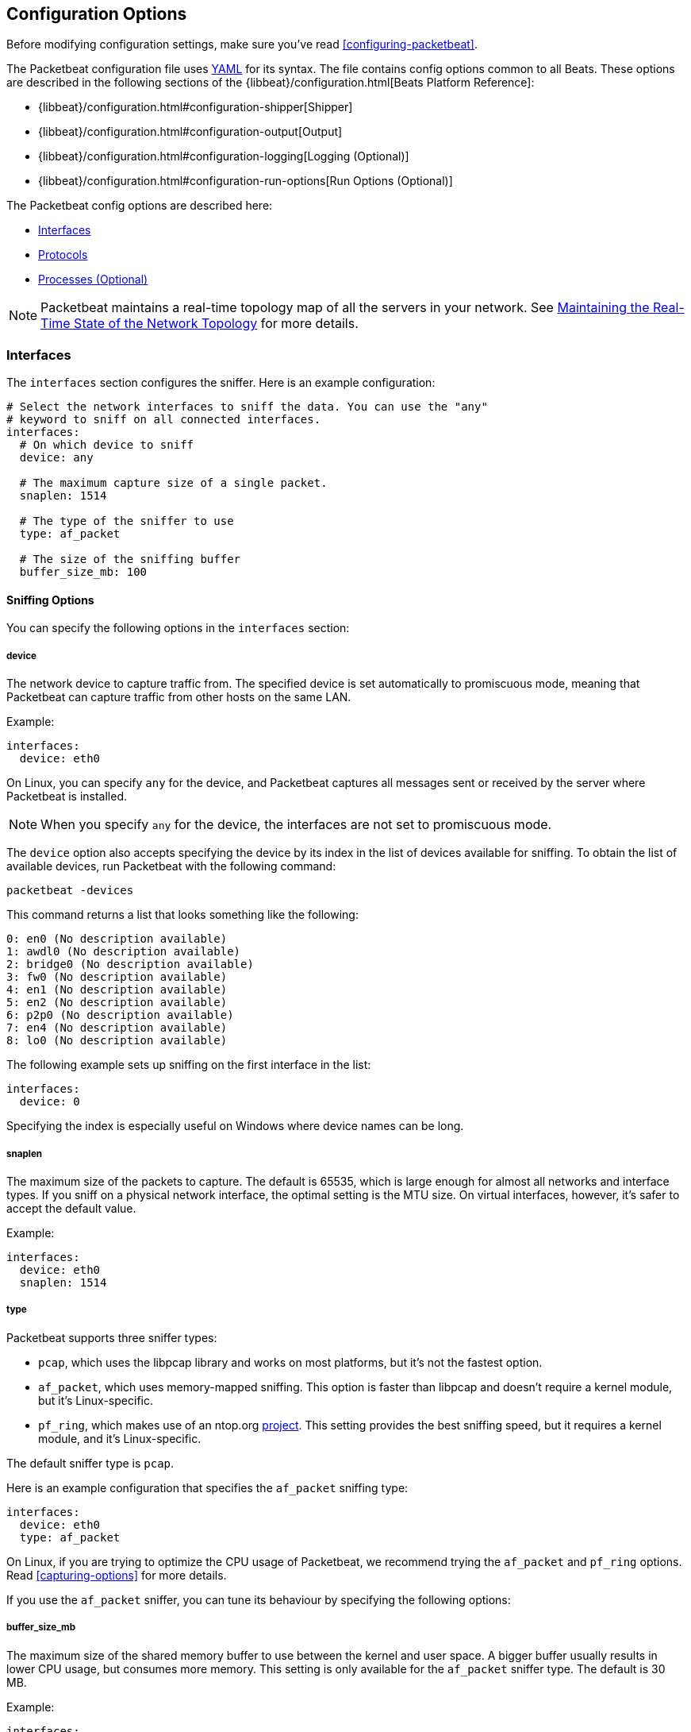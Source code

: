 [[packetbeat-configuration]]
== Configuration Options

Before modifying configuration settings, make sure you've read
<<configuring-packetbeat>>.

The Packetbeat configuration file uses http://yaml.org/[YAML] for its syntax.
The file contains config options common to all Beats. These options are described
in the following sections of the {libbeat}/configuration.html[Beats Platform Reference]:


* {libbeat}/configuration.html#configuration-shipper[Shipper]
* {libbeat}/configuration.html#configuration-output[Output]
* {libbeat}/configuration.html#configuration-logging[Logging (Optional)]
* {libbeat}/configuration.html#configuration-run-options[Run Options (Optional)]

The Packetbeat config options are described here:

* <<configuration-interfaces>>
* <<configuration-protocols>>
* <<configuration-processes>>

NOTE: Packetbeat maintains a real-time topology map of all the servers in your network.
See <<maintaining-topology>> for more details.

[[configuration-interfaces]]
=== Interfaces

The `interfaces` section configures the sniffer. Here is an example configuration:

[source,yaml]
------------------------------------------------------------------------------
# Select the network interfaces to sniff the data. You can use the "any"
# keyword to sniff on all connected interfaces.
interfaces:
  # On which device to sniff
  device: any

  # The maximum capture size of a single packet.
  snaplen: 1514

  # The type of the sniffer to use
  type: af_packet

  # The size of the sniffing buffer
  buffer_size_mb: 100
------------------------------------------------------------------------------

==== Sniffing Options

You can specify the following options in the `interfaces` section:

===== device

The network device to capture traffic from. The specified device is set automatically to promiscuous mode,
meaning that Packetbeat can capture traffic from other hosts on the same LAN.

Example:

[source,yaml]
------------------------------------------------------------------------------
interfaces:
  device: eth0
------------------------------------------------------------------------------

On Linux, you can specify `any` for the device, and Packetbeat captures all
messages sent or received by the server where Packetbeat is installed.

NOTE: When you specify `any` for the device, the interfaces are not set
      to promiscuous mode.

The `device` option also accepts specifying the device by its index in the list of
devices available for sniffing. To obtain the list of available devices,
run Packetbeat with the following command:

["source","sh",subs="attributes,callouts"]
----------------------------------------------------------------------
packetbeat -devices
----------------------------------------------------------------------

This command returns a list that looks something like the following:

["source","sh",subs="attributes,callouts"]
----------------------------------------------------------------------
0: en0 (No description available)
1: awdl0 (No description available)
2: bridge0 (No description available)
3: fw0 (No description available)
4: en1 (No description available)
5: en2 (No description available)
6: p2p0 (No description available)
7: en4 (No description available)
8: lo0 (No description available)
----------------------------------------------------------------------

The following example sets up sniffing on the
first interface in the list:

[source,yaml]
------------------------------------------------------------------------------
interfaces:
  device: 0
------------------------------------------------------------------------------

Specifying the index is especially useful on Windows where device names can be long.

===== snaplen

The maximum size of the packets to capture. The
default is 65535, which is large enough for almost all networks and interface
types. If you sniff on a physical network interface, the optimal setting is
the MTU size. On virtual interfaces, however, it's safer to accept the default value.

Example:

[source,yaml]
------------------------------------------------------------------------------
interfaces:
  device: eth0
  snaplen: 1514
------------------------------------------------------------------------------

===== type

Packetbeat supports three sniffer types:

 * `pcap`, which uses the libpcap library and works on most platforms, but
   it's not the fastest option.
 * `af_packet`, which uses memory-mapped sniffing. This option is faster than libpcap
   and doesn't require a kernel module, but it's Linux-specific.
 * `pf_ring`, which makes use of an ntop.org
   http://www.ntop.org/products/pf_ring/[project]. This setting provides the best
   sniffing speed, but it requires a kernel module, and it's Linux-specific.

The default sniffer type is `pcap`.

Here is an example configuration that specifies
the `af_packet` sniffing type:

[source,yaml]
------------------------------------------------------------------------------
interfaces:
  device: eth0
  type: af_packet
------------------------------------------------------------------------------

On Linux, if you are trying to optimize the CPU usage of Packetbeat,
we recommend trying the `af_packet` and `pf_ring` options. Read <<capturing-options>>
for more details.

If you use the `af_packet` sniffer, you can tune its behaviour by specifying the
following options:

===== buffer_size_mb

The maximum size of the shared memory buffer to use
between the kernel and user space. A bigger buffer usually results in lower CPU
usage, but consumes more memory. This setting is only available for the
`af_packet` sniffer type. The default is 30 MB.

Example:

[source,yaml]
------------------------------------------------------------------------------
interfaces:
  device: eth0
  type: af_packet
  buffer_size_mb: 100
------------------------------------------------------------------------------

===== with_vlans

Packetbeat automatically generates a
https://en.wikipedia.org/wiki/Berkeley_Packet_Filter[BPF] for capturing only
the traffic on ports where it expects to find known protocols.
For example, if you have configured port 80 for HTTP and port 3306 for MySQL,
Packetbeat generates the following BPF filter: `"port 80 or port 3306"`.

However, if the traffic contains https://en.wikipedia.org/wiki/IEEE_802.1Q[VLAN]
tags, the filter that Packetbeat generates is ineffective because the
offset is moved by four bytes. To fix this, you can enable the `with_vlans` option, which
generates a BPF filter that looks like this: `"port 80 or port 3306 or (vlan and (port 80 or port 3306))"`.

===== bpf_filter

Packetbeat automatically generates a
https://en.wikipedia.org/wiki/Berkeley_Packet_Filter[BPF] for capturing only
the traffic on ports where it expects to find known protocols.
For example, if you have configured port 80 for HTTP and port 3306 for MySQL,
Packetbeat generates the following BPF filter: `"port 80 or port 3306"`.

You can use the `bpf_filter` setting to overwrite the generated BPF filter. For example:

[source,yaml]
------------------------------------------------------------------------------
interfaces:
  device: eth0
  bpf_filter: "net 192.168.238.0/0 and port 80 and port 3306"
------------------------------------------------------------------------------

NOTE: This setting disables automatic generation of the BPF filter. If
you use this setting, it's your responsibility to keep the BPF filters in sync with the
ports defined in the `protocols` section.


[[configuration-protocols]]
=== Protocols

The `protocols` section contains configuration options for each supported protocol, including
common options like `ports`, `send_request`, `send_response`, and options that are protocol-specific.

Currently, Packetbeat supports the following protocols:

 - ICMP (v4 and v6)
 - DNS
 - HTTP
 - Mysql
 - PostgreSQL
 - Redis
 - Thrift-RPC
 - MongoDB
 - Memcache

Example configuration:

[source,yaml]
------------------------------------------------------------------------------
protocols:
  icmp:
    enabled: true

  dns:
    ports: [53]

  http:
    ports: [80, 8080, 8000, 5000, 8002]

  memcache:
    ports: [11211]

  mysql:
    ports: [3306]

  redis:
    ports: [6379]

  pgsql:
    ports: [5432]

  thrift:
    ports: [9090]
------------------------------------------------------------------------------

==== Common Protocol Options

The following options are available for all protocols:

===== ports

Exception: For ICMP the option `enabled` has to be used instead.

The ports where Packetbeat will look to capture traffic for specific
protocols. Packetbeat installs a https://en.wikipedia.org/wiki/Berkeley_Packet_Filter[BPF]
filter based on the ports specified in this section.
If a packet doesn't match the filter, very little CPU is required to discard
the packet. Packetbeat also uses the ports specified here to determine which
parser to use for each packet.

[[send-request-option]]
===== send_request

If this option is enabled, the raw message of the request (`request` field) is
sent to Elasticsearch. The default is false. This option is useful when you want to
index the whole request. Note that for HTTP, the body is not included by
default, only the HTTP headers.

[[send-response-option]]
===== send_response

If this option is enabled, the raw message of the response (`response` field)
is sent to Elasticsearch. The default is false.  This option is useful when you
want to index the whole request. Note that for HTTP, the body is not included
by default, only the HTTP headers.

===== transaction_timeout

The per protocol transaction timeout. Expired transactions will no longer be correlated to incoming responses, but sent to Elasticsearch immediately.

==== ICMP Configuration Options

===== enabled

The ICMP protocol can be enabled/disabled via this option.

If enabled Packetbeat will generate the following BPF filter: `"icmp or icmp6"`.

==== DNS Configuration Options

The `dns` section specifies configuration options for the DNS protocol. The DNS protocol supports processing DNS messages on UDP. Here is a sample configuration section for DNS:

[source,yaml]
------------------------------------------------------------------------------
protocols:
  dns:
    ports: [53]

    # include_authorities controls whether or not the dns.authorities field
    # (authority resource records) is added to messages.
    # Default: false
    include_authorities: true
    # include_additionals controls whether or not the dns.additionals field
    # (additional resource records) is added to messages.
    # Default: false
    include_additionals: true
------------------------------------------------------------------------------

===== include_authorities

If this option is enabled, dns.authority fields (authority resource records) are added to DNS events.
The default is false.

===== include_additionals

If this option is enabled, dns.additionals fields (additional resource records) are added to DNS events.
The default is false.

==== HTTP Configuration Options

The HTTP protocol has several specific configuration options. Here is a
sample configuration section:

[source,yaml]
------------------------------------------------------------------------------
protocols:
  http:

    # Configure the ports where to listen for HTTP traffic. You can disable
    # the http protocol by commenting the list of ports.
    ports: [80, 8080, 8000, 5000, 8002]

    # Uncomment the following to hide certain parameters in URL or forms attached
    # to HTTP requests. The names of the parameters are case insensitive.
    # The value of the parameters will be replaced with the 'xxxxx' string.
    # This is generally useful for avoiding storing user passwords or other
    # sensitive information.
    hide_keywords: ["pass", "password", "passwd"]

    # Uncomment the following to export a list of extra HTTP headers. By
    default is none sent.
    send_headers: ["User-Agent", "Cookie", "Set-Cookie"]

    # Uncomment the following to export Cookie or Set-Cookie headers. By
    # default is false.
    split_coookie: true

    # Configure the HTTP header that contains the real IP address.
    real_ip_header: "X-Forwarded-For"
------------------------------------------------------------------------------

===== hide_keywords

A list of query parameters that Packetbeat will automatically censor in
the transactions that it saves. The values associated with these parameters are replaced
by `'xxxxx'`. By default, no changes are made to the HTTP messages.

Packetbeat has this option because, unlike SQL traffic, which typically only contains the
hashes of the passwords, HTTP traffic may contain sensitive data. To reduce security risks,
you can configure this option to avoid sending the contents of certain HTTP POST
parameters.

WARNING: This option replaces query parameters from GET requests and top-level
parameters from POST requests. If sensitive data is encoded inside a
parameter that you don't specify here, Packetbeat cannot censor it. Also, note that if
you configure Packetbeat to save the raw request and response fields (see the <<send-request-option>>
and the <<send-response-option>> options), sensitive data may be present in those
fields.


===== redact_authorization

When this option is enabled, Packetbeat obscures the value of
`Authorization` and `Proxy-Authorization` HTTP headers, and censors
those strings in the response.

You should set this option to true for transactions that use Basic Authentication because
they may contain the base64 unencrypted username and password.

===== send_headers

A list of header names to capture and send to Elasticsearch. These
headers are placed under the `headers` dictionary in the resulting JSON.

===== send_all_headers

Instead of sending a white list of headers to Elasticsearch, you can
send all headers by setting this option to true. The default is false.

===== include_body_for

The list of content types for which Packetbeat includes the full HTTP payload in
the `response` field. This option should be used together with the <<send-response-option>> option.

Example configuration:

[source,yml]
------------------------------------------------------------------------------
protocols:
  http:
    ports: [80, 8080]
    send_response: true
    include_body_for: ["text/html"]
------------------------------------------------------------------------------


===== split_cookie

If the `Cookie` or `Set-Cookie` headers are sent, this option controls whether
they are split into individual values. For example, with this option set, an
HTTP response might result in the following JSON:

[source,json]
------------------------------------------------------------------------------
"response": {
  "code": 200,
  "headers": {
    "connection": "close",
    "content-language": "en",
    "content-type": "text/html; charset=utf-8",
    "date": "Fri, 21 Nov 2014 17:07:34 GMT",
    "server": "gunicorn/19.1.1",
    "set-cookie": { <1>
      "csrftoken": "S9ZuJF8mvIMT5CL4T1Xqn32wkA6ZSeyf",
      "expires": "Fri, 20-Nov-2015 17:07:34 GMT",
      "max-age": "31449600",
      "path": "/"
    },
    "vary": "Cookie, Accept-Language"
  },
  "phrase": "OK"
}
------------------------------------------------------------------------------

<1> Note that `set-cookie` is a map containing the cookie names as keys.

The default is false.

===== real_ip_header

The header field to extract the real IP from. This setting is useful when
you want to capture traffic behind a reverse proxy, but you want to get the geo-location
information. If this header is present and contains a valid IP addresses, the
information is used for the `real_ip` and `client_location` indexed
fields.

==== Memcache Configuration Options

The `memcache` section specifies configuration options for the memcache
protocol. Here is a sample configuration section for memcache:

[source,yaml]
------------------------------------------------------------------------------
  memcache:
    ports: [11211]
    parseunknown: false
    maxvalues: 0
    maxbytespervalue: 100
    transaction_timeout: 200
    udptransactiontimeout: 200
------------------------------------------------------------------------------

===== parseunknown

When this option is enabled, it forces the memcache text protocol parser to accept unknown commands.

NOTE: The unknown commands MUST NOT contain a data part.

===== maxvalues

The maximum number of values to store in the message (multi-get).
All values will be base64 encoded.

The possible settings for this option are:

* `maxvalue: -1`, which stores all values (text based protocol multi-get)
* `maxvalue: 0`, which stores no values (default)
* `maxvalue: N`, which stores up to N values

===== maxbytespervalue

The maximum number of bytes to be copied for each value element.

NOTE: Values will be base64 encoded, so the actual size in the JSON document will be 4 times the value that
you specify for `maxbytespervalue`.

===== udptransactiontimeout

The transaction timeout in milliseconds. The defaults is 10000 milliseconds.

NOTE: Quiet messages in UDP binary protocol get responses only if there is an error.
The memcache protocol analyzer will wait for the number of milliseconds specified by
`udptransactiontimeout` before publishing quiet messages. Non-quiet messages or
quiet requests with an error response are published immediately.


==== MySQL and PgSQL Configuration Options

===== max_rows

The maximum number of rows from the SQL message to publish to Elasticsearch. The
default is 10 rows.


===== max_row_length

The maximum length in bytes of a row from the SQL message to publish to
Elasticsearch. The default is 1024 bytes.

[[configuration-thrift]]
==== Thrift Configuration Options

The Thrift protocol has several specific configuration options. Here is a
sample configuration section:

[source,yaml]
------------------------------------------------------------------------------
  thrift:
    transport_type: socket
    protocol_type: binary
    idl_files: ["tutorial.thrift", "shared.thrift"]
    string_max_size: 200
    collection_max_size: 20
    capture_reply: true
    obfuscate_strings: true
    drop_after_n_struct_fields: 100
------------------------------------------------------------------------------

===== transport_type

The Thrift transport type. Currently this option accepts the values `socket`
for TSocket, which is the default Thrift transport, and `framed` for the TFramed Thrift
transport. The default is `socket`.

===== protocol_type

The Thrift protocol type. Currently the only accepted value is `binary` for
the TBinary protocol, which is the default Thrift protocol.

===== idl_files

The Thrift interface description language (IDL) files for the service that
Packetbeat is monitoring. Providing the IDL files is optional, because the Thrift
messages contain enough information to decode them without having the IDL
files. However, providing the IDL enables Packetbeat to include parameter and
exception names.

===== string_max_size

The maximum length for strings in parameters or return values. If a string is longer than
this value, the string is automatically truncated to this length. Packetbeat adds dots
at the end of the string to mark that it was truncated. The default is 200.

===== collection_max_size

The maximum number of elements in a Thrift list, set, map, or structure. If a collection
has more elements than this value, Packetbeat captures only the
specified number of elements. Packetbeat adds a fictive last element `...` to the end
of the collection to mark that it was truncated. The default is 15.

===== capture_reply

If this option is set to false, Packetbeat decodes the method name from
the reply and simply skips the rest of the response message. This setting can be useful
for performance, disk usage, or data retention reasons. The default is true.

===== obfuscate_strings

If this option is set to true, Packetbeat replaces all strings found in method parameters,
return codes, or exception structures with the `"*"` string.

===== drop_after_n_struct_fields

The maximum number of fields that a structure can have before Packetbeat
ignores the whole transaction. This is a memory protection mechanism (so that
Packetbeat's memory doesn't grow indefinitely), so you would typically set this
to a relatively high value. The default is 500.


[[configuration-mongodb]]
==== MongoDB Configuration

The following settings are specific to the MongoDB protocol. Here is a sample
configuration section:

[source,yaml]
------------------------------------------------------------------------------
  mongodb:
    send_request: true
    send_response: true
    max_docs: 0
    max_doc_length: 0
------------------------------------------------------------------------------

The following two settings are useful for limiting the amount of data
Packetbeat indexes in the `response` fields.

===== max_docs

The maximum number of documents from the response to index in the `response` field. The
default is 10. You can set this to 0 to index an unlimited number of documents.

Packetbeat adds a `[...]` line at the end to signify that there were additional documents
that weren't saved because of this setting.

===== max_doc_length

The maximum number of characters in a single document indexed in the `response`
field. The default is 5000. You can set this to 0 to index an unlimited number
of characters per document.

If the document is trimmed because of this setting, Packetbeat adds the string `...`
at the end of the document.

Note that limiting documents in this way means that they are no longer correctly
formatted JSON objects.

[[maintaining-topology]]
=== Maintaining the Real-Time State of the Network Topology

One important feature of Packetbeat is that it knows the name of the source and
destination servers for each transaction. It does this without needing to maintain
a central configuration. Instead, each Beat notes the hostname of the server
where the Beat runs, and maps the hostname to the list of IP addresses of that server.

Packetbeat stores the topology information in an Elasticsearch index, so to save
the network topology, you need to use Elasticsearch as output and set the
`save_topology` configuration option to true.

[[configuration-processes]]
=== Processes (Optional)

This section is optional, but configuring the processes enables Packetbeat
to show you not only the servers that the traffic is flowing between, but
also the processes. Packetbeat can even show you the traffic between two
processes running on the same host, which is particularly useful when you
have many services running on the same server. By default, process matching
is disabled.

When Packetbeat starts, and then periodically afterwards, it scans the process table for
processes that match the configuration file. For each of these processes, it
monitors which file descriptors it has opened. When a new packet is captured,
it reads the list of active TCP connections and matches the corresponding one
with the list of file descriptors.

On a Linux system, all this information is available via the `/proc`
file system, so Packetbeat doesn't need a kernel module.


NOTE: Process monitoring is currently only supported on
      Linux systems. Packetbeat automatically disables
      process monitoring when it detects other operating systems.

Example configuration:

[source,yaml]
------------------------------------------------------------------------------
procs:
  enabled: true
  monitored:
    - process: mysqld
      cmdline_grep: mysqld

    - process: pgsql
      cmdline_grep: postgres

    - process: nginx
      cmdline_grep: nginx

    - process: app
      cmdline_grep: gunicorn
------------------------------------------------------------------------------

==== Process Monitoring Options

===== process

The name of the process as it will appear in the published transactions. The name
doesn't have to match the name of the executable, so feel free to choose something
more descriptive (for example,  "myapp" instead of "gunicorn").

===== cmdline_grep

The name used to identify the process at run time. When Packetbeat starts, and then
periodically afterwards, it scans the process table for
processes that match the values specified for this option. The match is done against the
process' command line as read from `/proc/<pid>/cmdline`.
